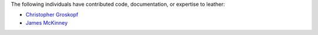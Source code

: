 The following individuals have contributed code, documentation, or expertise to leather:

* `Christopher Groskopf <https://github.com/onyxfish/>`_
* `James McKinney <https://github.com/jpmckinney>`_
